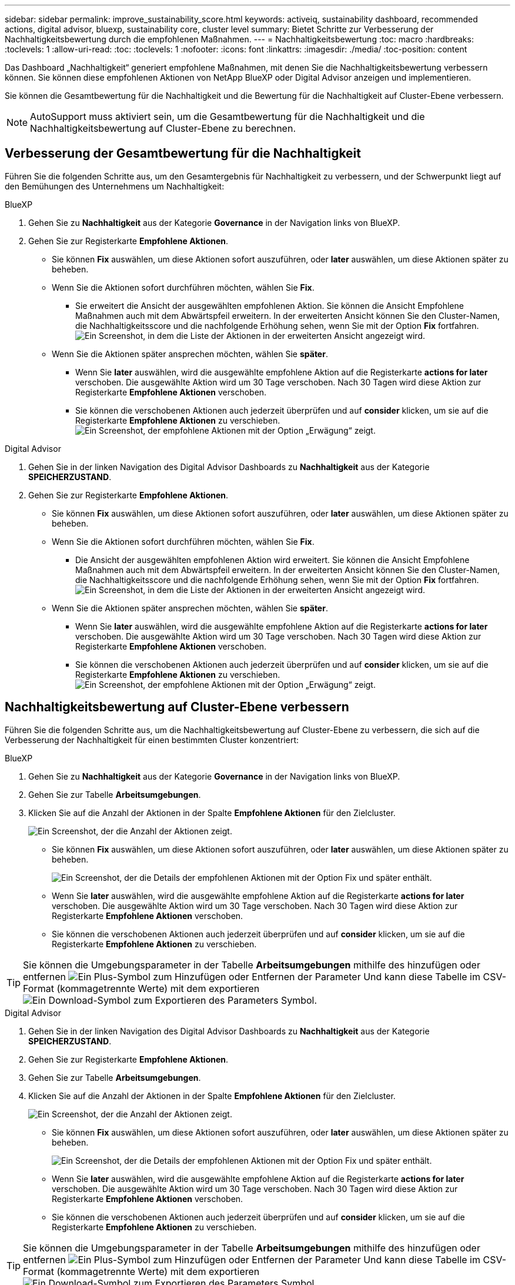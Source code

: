 ---
sidebar: sidebar 
permalink: improve_sustainability_score.html 
keywords: activeiq, sustainability dashboard, recommended actions, digital advisor, bluexp, sustainability core, cluster level 
summary: Bietet Schritte zur Verbesserung der Nachhaltigkeitsbewertung durch die empfohlenen Maßnahmen. 
---
= Nachhaltigkeitsbewertung
:toc: macro
:hardbreaks:
:toclevels: 1
:allow-uri-read: 
:toc: 
:toclevels: 1
:nofooter: 
:icons: font
:linkattrs: 
:imagesdir: ./media/
:toc-position: content


[role="lead"]
Das Dashboard „Nachhaltigkeit“ generiert empfohlene Maßnahmen, mit denen Sie die Nachhaltigkeitsbewertung verbessern können. Sie können diese empfohlenen Aktionen von NetApp BlueXP oder Digital Advisor anzeigen und implementieren.

Sie können die Gesamtbewertung für die Nachhaltigkeit und die Bewertung für die Nachhaltigkeit auf Cluster-Ebene verbessern.


NOTE: AutoSupport muss aktiviert sein, um die Gesamtbewertung für die Nachhaltigkeit und die Nachhaltigkeitsbewertung auf Cluster-Ebene zu berechnen.



== Verbesserung der Gesamtbewertung für die Nachhaltigkeit

Führen Sie die folgenden Schritte aus, um den Gesamtergebnis für Nachhaltigkeit zu verbessern, und der Schwerpunkt liegt auf den Bemühungen des Unternehmens um Nachhaltigkeit:

[role="tabbed-block"]
====
.BlueXP
--
. Gehen Sie zu *Nachhaltigkeit* aus der Kategorie *Governance* in der Navigation links von BlueXP.
. Gehen Sie zur Registerkarte *Empfohlene Aktionen*.
+
** Sie können *Fix* auswählen, um diese Aktionen sofort auszuführen, oder *later* auswählen, um diese Aktionen später zu beheben.
** Wenn Sie die Aktionen sofort durchführen möchten, wählen Sie *Fix*.
+
*** Sie erweitert die Ansicht der ausgewählten empfohlenen Aktion. Sie können die Ansicht Empfohlene Maßnahmen auch mit dem Abwärtspfeil erweitern. In der erweiterten Ansicht können Sie den Cluster-Namen, die Nachhaltigkeitsscore und die nachfolgende Erhöhung sehen, wenn Sie mit der Option *Fix* fortfahren.
  +
image:recommended_actions.png["Ein Screenshot, in dem die Liste der Aktionen in der erweiterten Ansicht angezeigt wird."]


** Wenn Sie die Aktionen später ansprechen möchten, wählen Sie *später*.
+
*** Wenn Sie *later* auswählen, wird die ausgewählte empfohlene Aktion auf die Registerkarte *actions for later* verschoben. Die ausgewählte Aktion wird um 30 Tage verschoben. Nach 30 Tagen wird diese Aktion zur Registerkarte *Empfohlene Aktionen* verschoben.
*** Sie können die verschobenen Aktionen auch jederzeit überprüfen und auf *consider* klicken, um sie auf die Registerkarte *Empfohlene Aktionen* zu verschieben.
 +
image:actions_for_later.png["Ein Screenshot, der empfohlene Aktionen mit der Option „Erwägung“ zeigt."]






--
.Digital Advisor
--
. Gehen Sie in der linken Navigation des Digital Advisor Dashboards zu *Nachhaltigkeit* aus der Kategorie *SPEICHERZUSTAND*.
. Gehen Sie zur Registerkarte *Empfohlene Aktionen*.
+
** Sie können *Fix* auswählen, um diese Aktionen sofort auszuführen, oder *later* auswählen, um diese Aktionen später zu beheben.
** Wenn Sie die Aktionen sofort durchführen möchten, wählen Sie *Fix*.
+
*** Die Ansicht der ausgewählten empfohlenen Aktion wird erweitert. Sie können die Ansicht Empfohlene Maßnahmen auch mit dem Abwärtspfeil erweitern. In der erweiterten Ansicht können Sie den Cluster-Namen, die Nachhaltigkeitsscore und die nachfolgende Erhöhung sehen, wenn Sie mit der Option *Fix* fortfahren.
  +
image:recommended_actions.png["Ein Screenshot, in dem die Liste der Aktionen in der erweiterten Ansicht angezeigt wird."]


** Wenn Sie die Aktionen später ansprechen möchten, wählen Sie *später*.
+
*** Wenn Sie *later* auswählen, wird die ausgewählte empfohlene Aktion auf die Registerkarte *actions for later* verschoben. Die ausgewählte Aktion wird um 30 Tage verschoben. Nach 30 Tagen wird diese Aktion zur Registerkarte *Empfohlene Aktionen* verschoben.
*** Sie können die verschobenen Aktionen auch jederzeit überprüfen und auf *consider* klicken, um sie auf die Registerkarte *Empfohlene Aktionen* zu verschieben.
 +
image:actions_for_later.png["Ein Screenshot, der empfohlene Aktionen mit der Option „Erwägung“ zeigt."]






--
====


== Nachhaltigkeitsbewertung auf Cluster-Ebene verbessern

Führen Sie die folgenden Schritte aus, um die Nachhaltigkeitsbewertung auf Cluster-Ebene zu verbessern, die sich auf die Verbesserung der Nachhaltigkeit für einen bestimmten Cluster konzentriert:

[role="tabbed-block"]
====
.BlueXP
--
. Gehen Sie zu *Nachhaltigkeit* aus der Kategorie *Governance* in der Navigation links von BlueXP.
. Gehen Sie zur Tabelle *Arbeitsumgebungen*.
. Klicken Sie auf die Anzahl der Aktionen in der Spalte *Empfohlene Aktionen* für den Zielcluster.
+
image:recommended_actions_cluster.png["Ein Screenshot, der die Anzahl der Aktionen zeigt."]

+
** Sie können *Fix* auswählen, um diese Aktionen sofort auszuführen, oder *later* auswählen, um diese Aktionen später zu beheben.
+
image:recommended_actions_list.png["Ein Screenshot, der die Details der empfohlenen Aktionen mit der Option Fix und später enthält."]

** Wenn Sie *later* auswählen, wird die ausgewählte empfohlene Aktion auf die Registerkarte *actions for later* verschoben. Die ausgewählte Aktion wird um 30 Tage verschoben. Nach 30 Tagen wird diese Aktion zur Registerkarte *Empfohlene Aktionen* verschoben.
** Sie können die verschobenen Aktionen auch jederzeit überprüfen und auf *consider* klicken, um sie auf die Registerkarte *Empfohlene Aktionen* zu verschieben.





TIP: Sie können die Umgebungsparameter in der Tabelle *Arbeitsumgebungen* mithilfe des hinzufügen oder entfernen image:add_icon.png["Ein Plus-Symbol zum Hinzufügen oder Entfernen der Parameter"] Und kann diese Tabelle im CSV-Format (kommagetrennte Werte) mit dem exportieren image:download_icon.png["Ein Download-Symbol zum Exportieren des Parameters"] Symbol.

--
.Digital Advisor
--
. Gehen Sie in der linken Navigation des Digital Advisor Dashboards zu *Nachhaltigkeit* aus der Kategorie *SPEICHERZUSTAND*.
. Gehen Sie zur Registerkarte *Empfohlene Aktionen*.
. Gehen Sie zur Tabelle *Arbeitsumgebungen*.
. Klicken Sie auf die Anzahl der Aktionen in der Spalte *Empfohlene Aktionen* für den Zielcluster.
+
image:recommended_actions_cluster.png["Ein Screenshot, der die Anzahl der Aktionen zeigt."]

+
** Sie können *Fix* auswählen, um diese Aktionen sofort auszuführen, oder *later* auswählen, um diese Aktionen später zu beheben.
+
image:recommended_actions_list.png["Ein Screenshot, der die Details der empfohlenen Aktionen mit der Option Fix und später enthält."]

** Wenn Sie *later* auswählen, wird die ausgewählte empfohlene Aktion auf die Registerkarte *actions for later* verschoben. Die ausgewählte Aktion wird um 30 Tage verschoben. Nach 30 Tagen wird diese Aktion zur Registerkarte *Empfohlene Aktionen* verschoben.
** Sie können die verschobenen Aktionen auch jederzeit überprüfen und auf *consider* klicken, um sie auf die Registerkarte *Empfohlene Aktionen* zu verschieben.





TIP: Sie können die Umgebungsparameter in der Tabelle *Arbeitsumgebungen* mithilfe des hinzufügen oder entfernen image:add_icon.png["Ein Plus-Symbol zum Hinzufügen oder Entfernen der Parameter"] Und kann diese Tabelle im CSV-Format (kommagetrennte Werte) mit dem exportieren image:download_icon.png["Ein Download-Symbol zum Exportieren des Parameters"] Symbol.

--
====